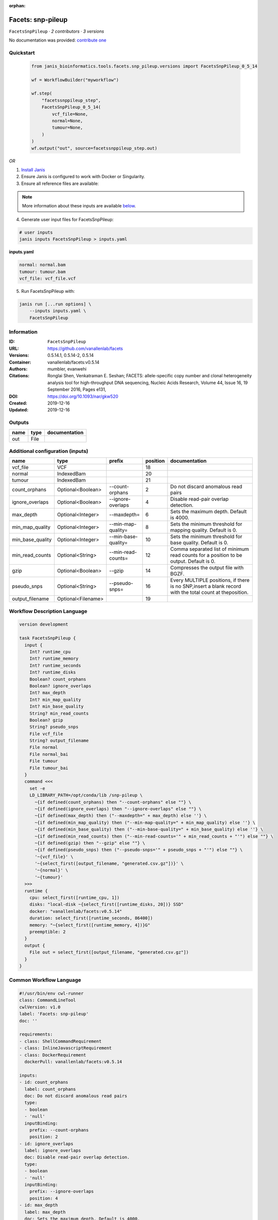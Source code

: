 :orphan:

Facets: snp-pileup
====================================

``FacetsSnpPileup`` · *2 contributors · 3 versions*

No documentation was provided: `contribute one <https://github.com/PMCC-BioinformaticsCore/janis-bioinformatics>`_


Quickstart
-----------

    .. code-block:: python

       from janis_bioinformatics.tools.facets.snp_pileup.versions import FacetsSnpPileup_0_5_14

       wf = WorkflowBuilder("myworkflow")

       wf.step(
           "facetssnppileup_step",
           FacetsSnpPileup_0_5_14(
               vcf_file=None,
               normal=None,
               tumour=None,
           )
       )
       wf.output("out", source=facetssnppileup_step.out)
    

*OR*

1. `Install Janis </tutorials/tutorial0.html>`_

2. Ensure Janis is configured to work with Docker or Singularity.

3. Ensure all reference files are available:

.. note:: 

   More information about these inputs are available `below <#additional-configuration-inputs>`_.



4. Generate user input files for FacetsSnpPileup:

.. code-block:: bash

   # user inputs
   janis inputs FacetsSnpPileup > inputs.yaml



**inputs.yaml**

.. code-block:: yaml

       normal: normal.bam
       tumour: tumour.bam
       vcf_file: vcf_file.vcf




5. Run FacetsSnpPileup with:

.. code-block:: bash

   janis run [...run options] \
       --inputs inputs.yaml \
       FacetsSnpPileup





Information
------------

:ID: ``FacetsSnpPileup``
:URL: `https://github.com/vanallenlab/facets <https://github.com/vanallenlab/facets>`_
:Versions: 0.5.14.1, 0.5.14-2, 0.5.14
:Container: vanallenlab/facets:v0.5.14
:Authors: mumbler, evanwehi
:Citations: Ronglai Shen, Venkatraman E. Seshan; FACETS: allele-specific copy number and clonal heterogeneity analysis tool for high-throughput DNA sequencing, Nucleic Acids Research, Volume 44, Issue 16, 19 September 2016, Pages e131,
:DOI: https://doi.org/10.1093/nar/gkw520
:Created: 2019-12-16
:Updated: 2019-12-16


Outputs
-----------

======  ======  ===============
name    type    documentation
======  ======  ===============
out     File
======  ======  ===============


Additional configuration (inputs)
---------------------------------

================  ==================  ===================  ==========  =======================================================================================================
name              type                prefix                 position  documentation
================  ==================  ===================  ==========  =======================================================================================================
vcf_file          VCF                                              18
normal            IndexedBam                                       20
tumour            IndexedBam                                       21
count_orphans     Optional<Boolean>   --count-orphans               2  Do not discard anomalous read pairs
ignore_overlaps   Optional<Boolean>   --ignore-overlaps             4  Disable read-pair overlap detection.
max_depth         Optional<Integer>   --maxdepth=                   6  Sets the maximum depth. Default is 4000.
min_map_quality   Optional<Integer>   --min-map-quality=            8  Sets the minimum threshold for mapping quality. Default is 0.
min_base_quality  Optional<Integer>   --min-base-quality=          10  Sets the minimum threshold for base quality. Default is 0.
min_read_counts   Optional<String>    --min-read-counts=           12  Comma separated list of minimum read counts for a position to be output. Default is 0.
gzip              Optional<Boolean>   --gzip                       14  Compresses the output file with BGZF.
pseudo_snps       Optional<String>    --pseudo-snps=               16  Every MULTIPLE positions, if there is no SNP,insert a blank record with the total count at theposition.
output_filename   Optional<Filename>                               19
================  ==================  ===================  ==========  =======================================================================================================

Workflow Description Language
------------------------------

.. code-block:: text

   version development

   task FacetsSnpPileup {
     input {
       Int? runtime_cpu
       Int? runtime_memory
       Int? runtime_seconds
       Int? runtime_disks
       Boolean? count_orphans
       Boolean? ignore_overlaps
       Int? max_depth
       Int? min_map_quality
       Int? min_base_quality
       String? min_read_counts
       Boolean? gzip
       String? pseudo_snps
       File vcf_file
       String? output_filename
       File normal
       File normal_bai
       File tumour
       File tumour_bai
     }
     command <<<
       set -e
       LD_LIBRARY_PATH=/opt/conda/lib /snp-pileup \
         ~{if defined(count_orphans) then "--count-orphans" else ""} \
         ~{if defined(ignore_overlaps) then "--ignore-overlaps" else ""} \
         ~{if defined(max_depth) then ("--maxdepth=" + max_depth) else ''} \
         ~{if defined(min_map_quality) then ("--min-map-quality=" + min_map_quality) else ''} \
         ~{if defined(min_base_quality) then ("--min-base-quality=" + min_base_quality) else ''} \
         ~{if defined(min_read_counts) then ("--min-read-counts='" + min_read_counts + "'") else ""} \
         ~{if defined(gzip) then "--gzip" else ""} \
         ~{if defined(pseudo_snps) then ("--pseudo-snps='" + pseudo_snps + "'") else ""} \
         '~{vcf_file}' \
         '~{select_first([output_filename, "generated.csv.gz"])}' \
         '~{normal}' \
         '~{tumour}'
     >>>
     runtime {
       cpu: select_first([runtime_cpu, 1])
       disks: "local-disk ~{select_first([runtime_disks, 20])} SSD"
       docker: "vanallenlab/facets:v0.5.14"
       duration: select_first([runtime_seconds, 86400])
       memory: "~{select_first([runtime_memory, 4])}G"
       preemptible: 2
     }
     output {
       File out = select_first([output_filename, "generated.csv.gz"])
     }
   }

Common Workflow Language
-------------------------

.. code-block:: text

   #!/usr/bin/env cwl-runner
   class: CommandLineTool
   cwlVersion: v1.0
   label: 'Facets: snp-pileup'
   doc: ''

   requirements:
   - class: ShellCommandRequirement
   - class: InlineJavascriptRequirement
   - class: DockerRequirement
     dockerPull: vanallenlab/facets:v0.5.14

   inputs:
   - id: count_orphans
     label: count_orphans
     doc: Do not discard anomalous read pairs
     type:
     - boolean
     - 'null'
     inputBinding:
       prefix: --count-orphans
       position: 2
   - id: ignore_overlaps
     label: ignore_overlaps
     doc: Disable read-pair overlap detection.
     type:
     - boolean
     - 'null'
     inputBinding:
       prefix: --ignore-overlaps
       position: 4
   - id: max_depth
     label: max_depth
     doc: Sets the maximum depth. Default is 4000.
     type:
     - int
     - 'null'
     inputBinding:
       prefix: --maxdepth=
       position: 6
       separate: false
   - id: min_map_quality
     label: min_map_quality
     doc: Sets the minimum threshold for mapping quality. Default is 0.
     type:
     - int
     - 'null'
     inputBinding:
       prefix: --min-map-quality=
       position: 8
       separate: false
   - id: min_base_quality
     label: min_base_quality
     doc: Sets the minimum threshold for base quality. Default is 0.
     type:
     - int
     - 'null'
     inputBinding:
       prefix: --min-base-quality=
       position: 10
       separate: false
   - id: min_read_counts
     label: min_read_counts
     doc: |-
       Comma separated list of minimum read counts for a position to be output. Default is 0.
     type:
     - string
     - 'null'
     inputBinding:
       prefix: --min-read-counts=
       position: 12
       separate: false
   - id: gzip
     label: gzip
     doc: Compresses the output file with BGZF.
     type:
     - boolean
     - 'null'
     inputBinding:
       prefix: --gzip
       position: 14
   - id: pseudo_snps
     label: pseudo_snps
     doc: |-
       Every MULTIPLE positions, if there is no SNP,insert a blank record with the total count at theposition.
     type:
     - string
     - 'null'
     inputBinding:
       prefix: --pseudo-snps=
       position: 16
       separate: false
   - id: vcf_file
     label: vcf_file
     type: File
     inputBinding:
       position: 18
   - id: output_filename
     label: output_filename
     type:
     - string
     - 'null'
     default: generated.csv.gz
     inputBinding:
       position: 19
   - id: normal
     label: normal
     type: File
     secondaryFiles:
     - .bai
     inputBinding:
       position: 20
   - id: tumour
     label: tumour
     type: File
     secondaryFiles:
     - .bai
     inputBinding:
       position: 21

   outputs:
   - id: out
     label: out
     type: File
     outputBinding:
       glob: generated.csv.gz
       loadContents: false
   stdout: _stdout
   stderr: _stderr

   baseCommand:
   - LD_LIBRARY_PATH=/opt/conda/lib /snp-pileup
   arguments: []
   id: FacetsSnpPileup


